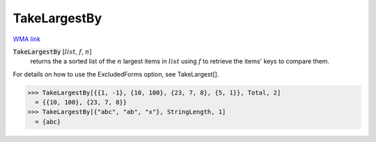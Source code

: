 TakeLargestBy
=============

`WMA link <https://reference.wolfram.com/language/ref/TakeLargestBy.html>`_


:code:`TakeLargestBy` [:math:`list`, :math:`f`, :math:`n`]
    returns the a sorted list of the :math:`n` largest items in :math:`list`
    using :math:`f` to retrieve the items' keys to compare them.





For details on how to use the ExcludedForms option, see TakeLargest[].

>>> TakeLargestBy[{{1, -1}, {10, 100}, {23, 7, 8}, {5, 1}}, Total, 2]
  = {{10, 100}, {23, 7, 8}}
>>> TakeLargestBy[{"abc", "ab", "x"}, StringLength, 1]
  = {abc}
